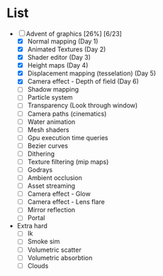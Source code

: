 

* List
- [-] Advent of graphics [26%] [6/23]
  - [X] Normal mapping (Day 1)
  - [X] Animated Textures (Day 2)
  - [X] Shader editor (Day 3)
  - [X] Height maps (Day 4)
  - [X] Displacement mapping (tesselation) (Day 5)
  - [X] Camera effect - Depth of field (Day 6)
  - [ ] Shadow mapping
  - [ ] Particle system
  - [ ] Transparency (Look through window)
  - [ ] Camera paths (cinematics)
  - [ ] Water animation
  - [ ] Mesh shaders
  - [ ] Gpu execution time queries
  - [ ] Bezier curves
  - [ ] Dithering
  - [ ] Texture filtering (mip maps)
  - [ ] Godrays
  - [ ] Ambient occlusion
  - [ ] Asset streaming
  - [ ] Camera effect - Glow
  - [ ] Camera effect - Lens flare
  - [ ] Mirror reflection
  - [ ] Portal


- Extra hard
  - [ ] Ik
  - [ ] Smoke sim
  - [ ] Volumetric scatter
  - [ ] Volumetric absorbtion
  - [ ] Clouds
